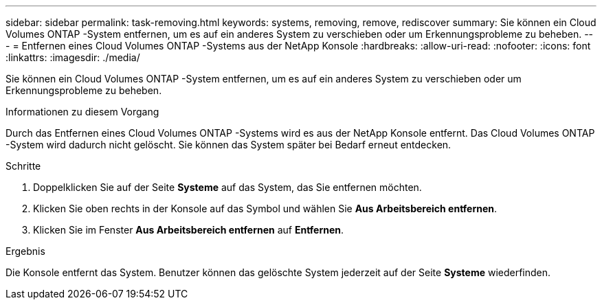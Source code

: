 ---
sidebar: sidebar 
permalink: task-removing.html 
keywords: systems, removing, remove, rediscover 
summary: Sie können ein Cloud Volumes ONTAP -System entfernen, um es auf ein anderes System zu verschieben oder um Erkennungsprobleme zu beheben. 
---
= Entfernen eines Cloud Volumes ONTAP -Systems aus der NetApp Konsole
:hardbreaks:
:allow-uri-read: 
:nofooter: 
:icons: font
:linkattrs: 
:imagesdir: ./media/


[role="lead"]
Sie können ein Cloud Volumes ONTAP -System entfernen, um es auf ein anderes System zu verschieben oder um Erkennungsprobleme zu beheben.

.Informationen zu diesem Vorgang
Durch das Entfernen eines Cloud Volumes ONTAP -Systems wird es aus der NetApp Konsole entfernt.  Das Cloud Volumes ONTAP -System wird dadurch nicht gelöscht.  Sie können das System später bei Bedarf erneut entdecken.

.Schritte
. Doppelklicken Sie auf der Seite *Systeme* auf das System, das Sie entfernen möchten.
. Klicken Sie oben rechts in der Konsole auf dasimage:icon-action.png[""] Symbol und wählen Sie *Aus Arbeitsbereich entfernen*.
. Klicken Sie im Fenster *Aus Arbeitsbereich entfernen* auf *Entfernen*.


.Ergebnis
Die Konsole entfernt das System.  Benutzer können das gelöschte System jederzeit auf der Seite *Systeme* wiederfinden.
